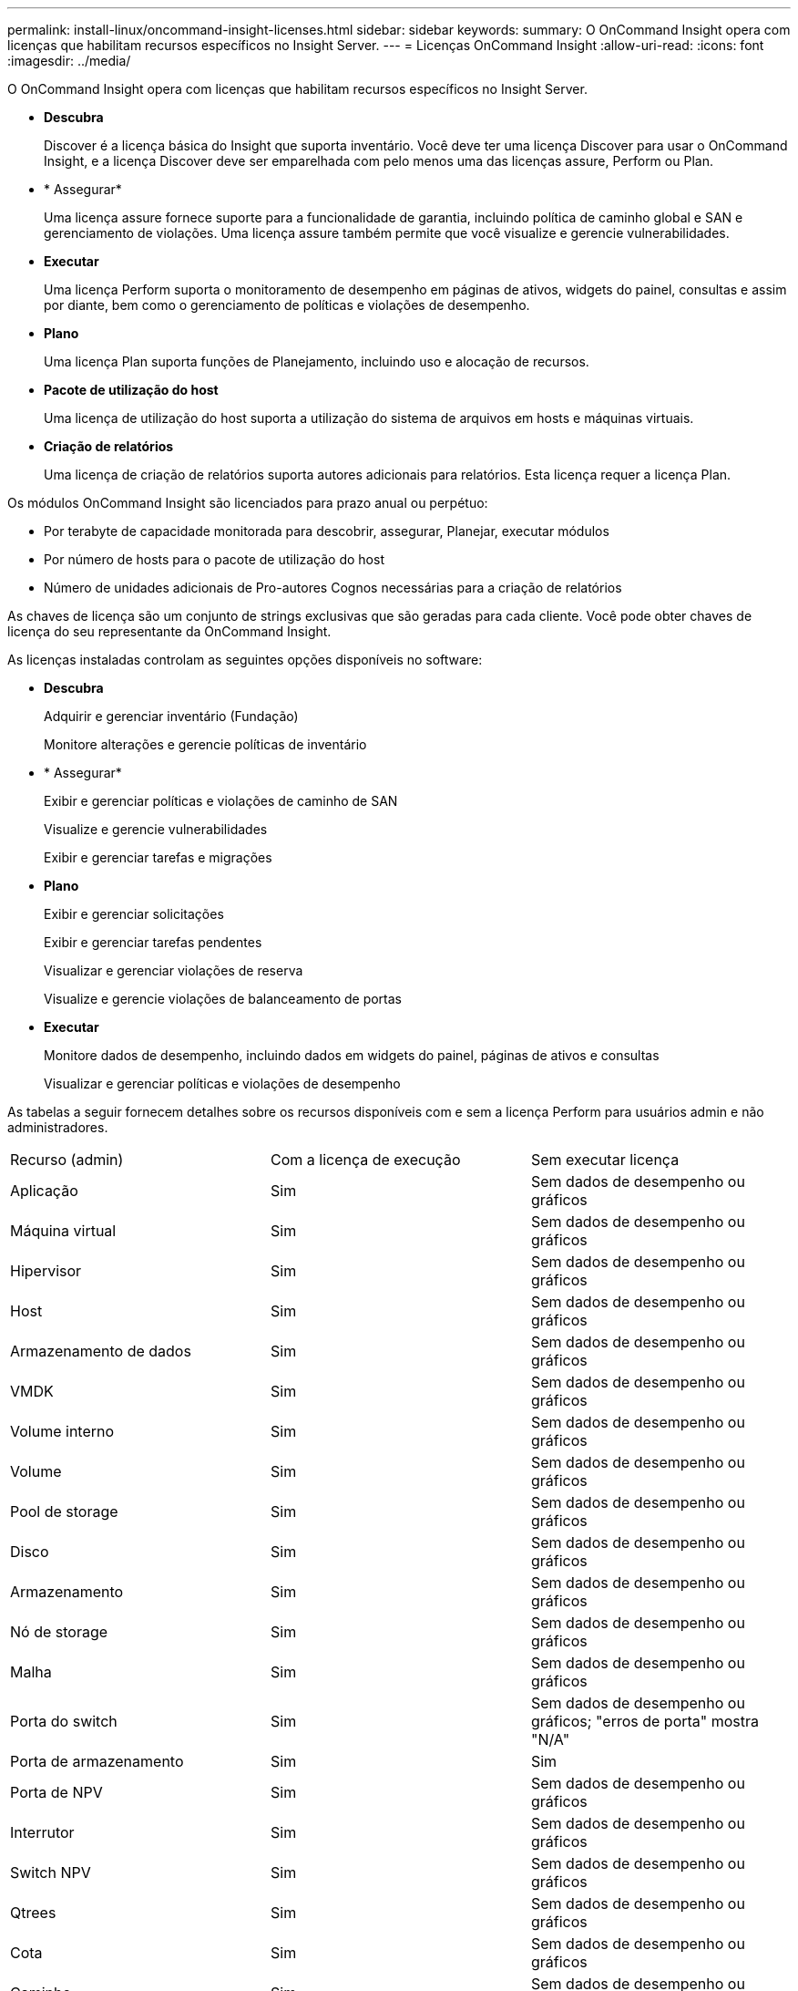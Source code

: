 ---
permalink: install-linux/oncommand-insight-licenses.html 
sidebar: sidebar 
keywords:  
summary: O OnCommand Insight opera com licenças que habilitam recursos específicos no Insight Server. 
---
= Licenças OnCommand Insight
:allow-uri-read: 
:icons: font
:imagesdir: ../media/


[role="lead"]
O OnCommand Insight opera com licenças que habilitam recursos específicos no Insight Server.

* *Descubra*
+
Discover é a licença básica do Insight que suporta inventário. Você deve ter uma licença Discover para usar o OnCommand Insight, e a licença Discover deve ser emparelhada com pelo menos uma das licenças assure, Perform ou Plan.

* * Assegurar*
+
Uma licença assure fornece suporte para a funcionalidade de garantia, incluindo política de caminho global e SAN e gerenciamento de violações. Uma licença assure também permite que você visualize e gerencie vulnerabilidades.

* *Executar*
+
Uma licença Perform suporta o monitoramento de desempenho em páginas de ativos, widgets do painel, consultas e assim por diante, bem como o gerenciamento de políticas e violações de desempenho.

* *Plano*
+
Uma licença Plan suporta funções de Planejamento, incluindo uso e alocação de recursos.

* *Pacote de utilização do host*
+
Uma licença de utilização do host suporta a utilização do sistema de arquivos em hosts e máquinas virtuais.

* *Criação de relatórios*
+
Uma licença de criação de relatórios suporta autores adicionais para relatórios. Esta licença requer a licença Plan.



Os módulos OnCommand Insight são licenciados para prazo anual ou perpétuo:

* Por terabyte de capacidade monitorada para descobrir, assegurar, Planejar, executar módulos
* Por número de hosts para o pacote de utilização do host
* Número de unidades adicionais de Pro-autores Cognos necessárias para a criação de relatórios


As chaves de licença são um conjunto de strings exclusivas que são geradas para cada cliente. Você pode obter chaves de licença do seu representante da OnCommand Insight.

As licenças instaladas controlam as seguintes opções disponíveis no software:

* *Descubra*
+
Adquirir e gerenciar inventário (Fundação)

+
Monitore alterações e gerencie políticas de inventário

* * Assegurar*
+
Exibir e gerenciar políticas e violações de caminho de SAN

+
Visualize e gerencie vulnerabilidades

+
Exibir e gerenciar tarefas e migrações

* *Plano*
+
Exibir e gerenciar solicitações

+
Exibir e gerenciar tarefas pendentes

+
Visualizar e gerenciar violações de reserva

+
Visualize e gerencie violações de balanceamento de portas

* *Executar*
+
Monitore dados de desempenho, incluindo dados em widgets do painel, páginas de ativos e consultas

+
Visualizar e gerenciar políticas e violações de desempenho



As tabelas a seguir fornecem detalhes sobre os recursos disponíveis com e sem a licença Perform para usuários admin e não administradores.

|===


| Recurso (admin) | Com a licença de execução | Sem executar licença 


 a| 
Aplicação
 a| 
Sim
 a| 
Sem dados de desempenho ou gráficos



 a| 
Máquina virtual
 a| 
Sim
 a| 
Sem dados de desempenho ou gráficos



 a| 
Hipervisor
 a| 
Sim
 a| 
Sem dados de desempenho ou gráficos



 a| 
Host
 a| 
Sim
 a| 
Sem dados de desempenho ou gráficos



 a| 
Armazenamento de dados
 a| 
Sim
 a| 
Sem dados de desempenho ou gráficos



 a| 
VMDK
 a| 
Sim
 a| 
Sem dados de desempenho ou gráficos



 a| 
Volume interno
 a| 
Sim
 a| 
Sem dados de desempenho ou gráficos



 a| 
Volume
 a| 
Sim
 a| 
Sem dados de desempenho ou gráficos



 a| 
Pool de storage
 a| 
Sim
 a| 
Sem dados de desempenho ou gráficos



 a| 
Disco
 a| 
Sim
 a| 
Sem dados de desempenho ou gráficos



 a| 
Armazenamento
 a| 
Sim
 a| 
Sem dados de desempenho ou gráficos



 a| 
Nó de storage
 a| 
Sim
 a| 
Sem dados de desempenho ou gráficos



 a| 
Malha
 a| 
Sim
 a| 
Sem dados de desempenho ou gráficos



 a| 
Porta do switch
 a| 
Sim
 a| 
Sem dados de desempenho ou gráficos; "erros de porta" mostra "N/A"



 a| 
Porta de armazenamento
 a| 
Sim
 a| 
Sim



 a| 
Porta de NPV
 a| 
Sim
 a| 
Sem dados de desempenho ou gráficos



 a| 
Interrutor
 a| 
Sim
 a| 
Sem dados de desempenho ou gráficos



 a| 
Switch NPV
 a| 
Sim
 a| 
Sem dados de desempenho ou gráficos



 a| 
Qtrees
 a| 
Sim
 a| 
Sem dados de desempenho ou gráficos



 a| 
Cota
 a| 
Sim
 a| 
Sem dados de desempenho ou gráficos



 a| 
Caminho
 a| 
Sim
 a| 
Sem dados de desempenho ou gráficos



 a| 
Zona
 a| 
Sim
 a| 
Sem dados de desempenho ou gráficos



 a| 
Membro da zona
 a| 
Sim
 a| 
Sem dados de desempenho ou gráficos



 a| 
Dispositivo genérico
 a| 
Sim
 a| 
Sem dados de desempenho ou gráficos



 a| 
Fita
 a| 
Sim
 a| 
Sem dados de desempenho ou gráficos



 a| 
Mascaramento
 a| 
Sim
 a| 
Sem dados de desempenho ou gráficos



 a| 
Sessões ISCSI
 a| 
Sim
 a| 
Sem dados de desempenho ou gráficos



 a| 
Portais de rede ICSI
 a| 
Sim
 a| 
Sem dados de desempenho ou gráficos



 a| 
Pesquisa
 a| 
Sim
 a| 
Sim



 a| 
Administrador
 a| 
Sim
 a| 
Sim



 a| 
Painel de instrumentos
 a| 
Sim
 a| 
Sim



 a| 
Widgets
 a| 
Sim
 a| 
Parcialmente disponível (apenas widgets de ativo, consulta e administrador estão disponíveis)



 a| 
Painel de violações
 a| 
Sim
 a| 
Oculto



 a| 
Painel ativos
 a| 
Sim
 a| 
Parcialmente disponível (os widgets de IOPS de armazenamento e IOPS de VM estão ocultos)



 a| 
Gerenciar políticas de performance
 a| 
Sim
 a| 
Oculto



 a| 
Gerir anotações
 a| 
Sim
 a| 
Sim



 a| 
Gerir regras de anotação
 a| 
Sim
 a| 
Sim



 a| 
Gerenciar aplicativos
 a| 
Sim
 a| 
Sim



 a| 
Consultas
 a| 
Sim
 a| 
Sim



 a| 
Gerenciar entidades de negócios
 a| 
Sim
 a| 
Sim

|===
|===


| Recurso | Usuário - com licença de execução | Convidado - com licença de execução | Usuário - sem executar licença | Convidado - sem licença de execução 


 a| 
Painel ativos
 a| 
Sim
 a| 
Sim
 a| 
Parcialmente disponível (os widgets de IOPS de armazenamento e IOPS de VM estão ocultos)
 a| 
Parcialmente disponível (os widgets de IOPS de armazenamento e IOPS de VM estão ocultos)



 a| 
Painel de instrumentos personalizado
 a| 
Exibir somente (sem opções de criar, editar ou salvar)
 a| 
Exibir somente (sem opções de criar, editar ou salvar)
 a| 
Exibir somente (sem opções de criar, editar ou salvar)
 a| 
Exibir somente (sem opções de criar, editar ou salvar)



 a| 
Gerenciar políticas de performance
 a| 
Sim
 a| 
Oculto
 a| 
Oculto
 a| 
Oculto



 a| 
Gerir anotações
 a| 
Sim
 a| 
Oculto
 a| 
Sim
 a| 
Oculto



 a| 
Gerenciar aplicativos
 a| 
Sim
 a| 
Oculto
 a| 
Sim
 a| 
Oculto



 a| 
Gerenciar entidades de negócios
 a| 
Sim
 a| 
Oculto
 a| 
Sim
 a| 
Oculto



 a| 
Consultas
 a| 
Sim
 a| 
Visualizar e editar apenas (sem opção de guardar)
 a| 
Sim
 a| 
Visualizar e editar apenas (sem opção de guardar)

|===